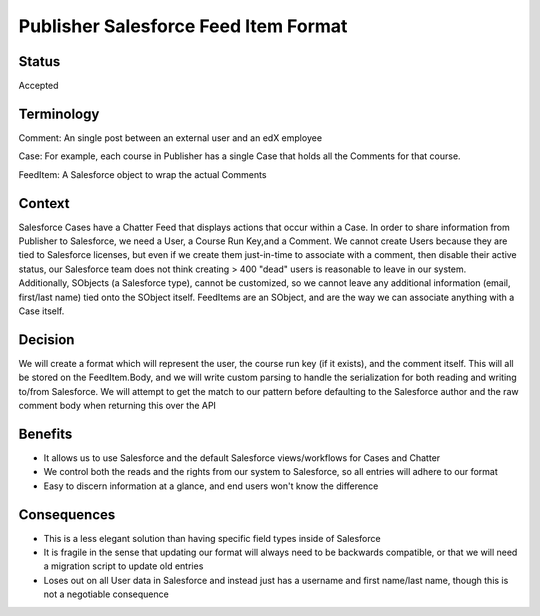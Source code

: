 Publisher Salesforce Feed Item Format
=====================================

Status
------

Accepted


Terminology
-----------

Comment: An single post between an external user and an edX employee

Case: For example, each course in Publisher has a single Case that holds all the Comments for that course.

FeedItem: A Salesforce object to wrap the actual Comments

Context
-------

Salesforce Cases have a Chatter Feed that displays actions that occur within a Case. In order
to share information from Publisher to Salesforce, we need a User, a Course Run Key,and a
Comment. We cannot create Users because they are tied to Salesforce licenses, but even if we create
them just-in-time to associate with a comment, then disable their active status, our Salesforce
team does not think creating > 400 "dead" users is reasonable to leave in our system. Additionally,
SObjects (a Salesforce type), cannot be customized, so we cannot leave any additional information
(email, first/last name) tied onto the SObject itself. FeedItems are an SObject, and are the way we
can associate anything with a Case itself.

Decision
--------

We will create a format which will represent the user, the course run key (if it exists), and the
comment itself. This will all be stored on the FeedItem.Body, and we will write custom parsing to
handle the serialization for both reading and writing to/from Salesforce. We will attempt to get the
match to our pattern before defaulting to the Salesforce author and the raw comment body when
returning this over the API


Benefits
--------

- It allows us to use Salesforce and the default Salesforce views/workflows for Cases and Chatter

- We control both the reads and the rights from our system to Salesforce, so all entries will adhere
  to our format

- Easy to discern information at a glance, and end users won't know the difference


Consequences
------------

- This is a less elegant solution than having specific field types inside of Salesforce

- It is fragile in the sense that updating our format will always need to be backwards compatible,
  or that we will need a migration script to update old entries

- Loses out on all User data in Salesforce and instead just has a username and first name/last name,
  though this is not a negotiable consequence

